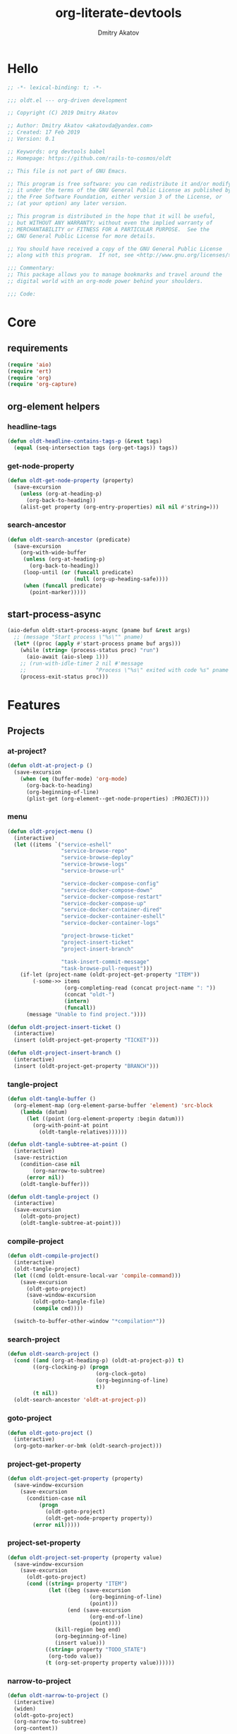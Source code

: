 # -*- lexical-binding: t; -*-

#+TITLE: org-literate-devtools
#+AUTHOR: Dmitry Akatov
#+EMAIL: akatovda@yandex.com
#+CATEGORY: org-literate-devtools
#+PROPERTY: header-args:emacs-lisp :noweb yes :tangle yes :results silent

* Hello
#+begin_src emacs-lisp
;; -*- lexical-binding: t; -*-

;;; oldt.el --- org-driven development

;; Copyright (C) 2019 Dmitry Akatov

;; Author: Dmitry Akatov <akatovda@yandex.com>
;; Created: 17 Feb 2019
;; Version: 0.1

;; Keywords: org devtools babel
;; Homepage: https://github.com/rails-to-cosmos/oldt

;; This file is not part of GNU Emacs.

;; This program is free software: you can redistribute it and/or modify
;; it under the terms of the GNU General Public License as published by
;; the Free Software Foundation, either version 3 of the License, or
;; (at your option) any later version.

;; This program is distributed in the hope that it will be useful,
;; but WITHOUT ANY WARRANTY; without even the implied warranty of
;; MERCHANTABILITY or FITNESS FOR A PARTICULAR PURPOSE.  See the
;; GNU General Public License for more details.

;; You should have received a copy of the GNU General Public License
;; along with this program.  If not, see <http://www.gnu.org/licenses/>.

;;; Commentary:
;; This package allows you to manage bookmarks and travel around the
;; digital world with an org-mode power behind your shoulders.

;;; Code:
#+end_src
* Core
** requirements
#+begin_src emacs-lisp
(require 'aio)
(require 'ert)
(require 'org)
(require 'org-capture)
#+end_src
** org-element helpers
*** headline-tags
#+begin_src emacs-lisp
(defun oldt-headline-contains-tags-p (&rest tags)
  (equal (seq-intersection tags (org-get-tags)) tags))
#+end_src
*** get-node-property
#+begin_src emacs-lisp
(defun oldt-get-node-property (property)
  (save-excursion
    (unless (org-at-heading-p)
      (org-back-to-heading))
    (alist-get property (org-entry-properties) nil nil #'string=)))
#+end_src
*** search-ancestor
#+begin_src emacs-lisp
(defun oldt-search-ancestor (predicate)
  (save-excursion
    (org-with-wide-buffer
     (unless (org-at-heading-p)
       (org-back-to-heading))
     (loop-until (or (funcall predicate)
                     (null (org-up-heading-safe))))
     (when (funcall predicate)
       (point-marker)))))
#+end_src
** start-process-async
#+begin_src emacs-lisp
(aio-defun oldt-start-process-async (pname buf &rest args)
  ;; (message "Start process \"%s\"" pname)
  (let* ((proc (apply #'start-process pname buf args)))
    (while (string= (process-status proc) "run")
      (aio-await (aio-sleep 1)))
    ;; (run-with-idle-timer 2 nil #'message
    ;;                      "Process \"%s\" exited with code %s" pname (process-exit-status proc))
    (process-exit-status proc)))
#+end_src
* Features
** Projects
*** at-project?
#+begin_src emacs-lisp
(defun oldt-at-project-p ()
  (save-excursion
    (when (eq (buffer-mode) 'org-mode)
      (org-back-to-heading)
      (org-beginning-of-line)
      (plist-get (org-element--get-node-properties) :PROJECT))))
#+end_src
*** menu
#+begin_src emacs-lisp
(defun oldt-project-menu ()
  (interactive)
  (let ((items `("service-eshell"
                 "service-browse-repo"
                 "service-browse-deploy"
                 "service-browse-logs"
                 "service-browse-url"

                 "service-docker-compose-config"
                 "service-docker-compose-down"
                 "service-docker-compose-restart"
                 "service-docker-compose-up"
                 "service-docker-container-dired"
                 "service-docker-container-eshell"
                 "service-docker-container-logs"

                 "project-browse-ticket"
                 "project-insert-ticket"
                 "project-insert-branch"

                 "task-insert-commit-message"
                 "task-browse-pull-request")))
    (if-let (project-name (oldt-project-get-property "ITEM"))
        (-some->> items
                  (org-completing-read (concat project-name ": "))
                  (concat "oldt-")
                  (intern)
                  (funcall))
      (message "Unable to find project."))))

(defun oldt-project-insert-ticket ()
  (interactive)
  (insert (oldt-project-get-property "TICKET")))

(defun oldt-project-insert-branch ()
  (interactive)
  (insert (oldt-project-get-property "BRANCH")))
#+end_src
*** tangle-project
#+begin_src emacs-lisp
(defun oldt-tangle-buffer ()
  (org-element-map (org-element-parse-buffer 'element) 'src-block
    (lambda (datum)
      (let ((point (org-element-property :begin datum)))
        (org-with-point-at point
          (oldt-tangle-relatives))))))

(defun oldt-tangle-subtree-at-point ()
  (interactive)
  (save-restriction
    (condition-case nil
        (org-narrow-to-subtree)
      (error nil))
    (oldt-tangle-buffer)))

(defun oldt-tangle-project ()
  (interactive)
  (save-excursion
    (oldt-goto-project)
    (oldt-tangle-subtree-at-point)))
#+end_src
*** compile-project
#+begin_src emacs-lisp
(defun oldt-compile-project()
  (interactive)
  (oldt-tangle-project)
  (let ((cmd (oldt-ensure-local-var 'compile-command)))
    (save-excursion
      (oldt-goto-project)
      (save-window-excursion
        (oldt-goto-tangle-file)
        (compile cmd))))

  (switch-to-buffer-other-window "*compilation*"))
#+end_src
*** search-project
#+begin_src emacs-lisp
(defun oldt-search-project ()
  (cond ((and (org-at-heading-p) (oldt-at-project-p)) t)
        ((org-clocking-p) (progn
                            (org-clock-goto)
                            (org-beginning-of-line)
                            t))
        (t nil))
  (oldt-search-ancestor 'oldt-at-project-p))
#+end_src
*** goto-project
#+begin_src emacs-lisp
(defun oldt-goto-project ()
  (interactive)
  (org-goto-marker-or-bmk (oldt-search-project)))
#+end_src
*** project-get-property
#+begin_src emacs-lisp
(defun oldt-project-get-property (property)
  (save-window-excursion
    (save-excursion
      (condition-case nil
          (progn
            (oldt-goto-project)
            (oldt-get-node-property property))
        (error nil)))))
#+end_src
*** project-set-property
#+begin_src emacs-lisp
(defun oldt-project-set-property (property value)
  (save-window-excursion
    (save-excursion
      (oldt-goto-project)
      (cond ((string= property "ITEM")
             (let ((beg (save-excursion
                          (org-beginning-of-line)
                          (point)))
                   (end (save-excursion
                          (org-end-of-line)
                          (point))))
               (kill-region beg end)
               (org-beginning-of-line)
               (insert value)))
            ((string= property "TODO_STATE")
             (org-todo value))
            (t (org-set-property property value))))))
#+end_src
*** narrow-to-project
#+begin_src emacs-lisp
(defun oldt-narrow-to-project ()
  (interactive)
  (widen)
  (oldt-goto-project)
  (org-narrow-to-subtree)
  (org-content))
#+end_src
*** COMMENT toggle-explicit-category
#+begin_src emacs-lisp
(defun oldt-toggle-explicit-category ()
  (interactive)
  (save-excursion
    (org-back-to-heading t)
    (let ((case-fold-search nil)
          (explicit-category (format "[%s]" (org-get-category))))

      (when (looking-at org-todo-line-regexp)
        (beginning-of-line)
        (let*
            ((eol (save-excursion
                    (end-of-line)
                    (mark)))
             (category-specified-p (save-excursion
                                     (condition-case nil
                                         (progn
                                           (search-forward explicit-category eol) t)
                                       ('error nil)))))
          (when (not category-specified-p)
            (condition-case nil
                (progn (re-search-forward org-todo-regexp)
                       (insert " "))
              ('error (progn (search-forward "* ")
                             (insert " ")
                             (backward-char))))
            (insert explicit-category)))))))
#+end_src
*** browse-ticket
#+begin_src emacs-lisp
(defun oldt-project-browse-ticket ()
  (save-window-excursion
    (save-excursion
      (org-save-outline-visibility
          (when-let ((ticket (oldt-project-get-property "TICKET")))
            (oldt-goto-project)
            (when-let ((ticket-link (alist-get "ticket" org-link-abbrev-alist-local nil nil #'string=)))
              (browse-url (format ticket-link ticket))))))))
#+end_src
** Tasks
*** browse-something
#+begin_src emacs-lisp
(defun oldt-task-browse (property)
  (if-let (val (-> property
                   oldt-task-get-property
                   split-string))
      (if (> (length val) 1)
          (org-open-link-from-string
           (org-completing-read (format "Browse %s: " property) val))
        (org-open-link-from-string (car val)))))
#+end_src
*** at-task?
#+begin_src emacs-lisp
(defun oldt-at-task-p ()
  (save-excursion
    (org-back-to-heading)
    (org-beginning-of-line)
    (not (oldt-at-project-p))))
#+end_src
*** commit-messages
#+begin_src emacs-lisp
(defun oldt-task-insert-commit-message ()
  (let ((msg (read-string "Commit message: " (oldt-task-get-property "ITEM"))))
    (insert (concat (oldt-project-get-property "TICKET") ": "))
    (insert msg)
    (unless (s-ends-with-p "." msg)
      (insert "."))))
#+end_src
*** browse-pr
#+begin_src emacs-lisp
(defun oldt-task-browse-pull-request ()
  (oldt-task-browse "PULL_REQUEST"))
#+end_src
*** set-pull-request-prop
#+begin_src emacs-lisp
(defun oldt-set-pull-request-if-not-specified ()
  (when (oldt-at-task-p)
    (unless (oldt-task-get-property "PULL_REQUEST")
      (-some->> (org-read-property-value "PULL_REQUEST")
                (oldt-task-set-property "PULL_REQUEST")))
    (when (org-clocking-p)
      (let ((org-clock-out-switch-to-state "CODE_REVIEW"))
        (org-clock-out)))))
#+end_src
*** search-task
#+begin_src emacs-lisp
(defun oldt-search-task ()
  (if (cond ((org-at-heading-p) (oldt-at-task-p))
            ((org-clocking-p) (progn
                                (org-clock-goto)
                                (oldt-at-task-p)))
            (t nil))
      (point-marker)
    (error "Task not found.")))
#+end_src
*** goto-task
#+begin_src emacs-lisp
(defun oldt-goto-task ()
  (interactive)
  (let ((mark (oldt-search-task)))
    (org-goto-marker-or-bmk mark)
    mark))
#+end_src
*** task-set-property
#+begin_src emacs-lisp
(defun oldt-task-set-property (property value)
  (save-window-excursion
    (save-excursion
      (oldt-goto-task)
      (cond ((string= property "ITEM")
             (let ((beg (save-excursion
                          (org-beginning-of-line)
                          (point)))
                   (end (save-excursion
                          (org-end-of-line)
                          (point))))
               (kill-region beg end)
               (org-beginning-of-line)
               (insert value)))
            (t (org-set-property property value))))))
#+end_src
*** task-hooks
#+begin_src emacs-lisp
(defun oldt-trigger-function (change-plist)
  (let (;; (state-from (substring-no-properties (or (plist-get change-plist :from) "")))
        (state-to (substring-no-properties (or (plist-get change-plist :to) ""))))
    (when-let (magic-property (oldt-project-get-property (format "TASK_%s" state-to)))
        (save-excursion
          (oldt-goto-task)
          (eval (read magic-property))))))
(add-hook 'org-trigger-hook 'oldt-trigger-function)
#+end_src
*** get-task-property
#+begin_src emacs-lisp
(defun oldt-task-get-property (property)
  (save-window-excursion
    (save-excursion
      (let ((marker (oldt-goto-task)))
        (if (string= property "STATE")
            (substring-no-properties (org-get-todo-state))
          (org-entry-get marker property t))))))
#+end_src
** Services
*** shell
#+begin_src emacs-lisp
(defun oldt-service-eshell ()
  (spawn-custom-shell (format "*%s-eshell*" (oldt-service-get-property "ITEM"))
                      (oldt-service-get-property "PATH")))
#+end_src
*** get-property
#+begin_src emacs-lisp
(defun oldt-service-get-property (property)
  (let ((service (split-string (oldt-project-get-property "SERVICES"))))
    (setq service (if (> (length service) 1)
                      (org-completing-read "Service: " service)
                    (car service)))
    (save-window-excursion
      (save-excursion
        (org-id-goto service)
        (oldt-get-node-property property)))))
#+end_src
*** docker
#+begin_src emacs-lisp
(defun oldt-service-docker-container-dired ()
  (interactive)
  (oldt-goto-project)
  (let ((container (oldt-service-get-property "CONTAINER")))
    (org-open-link-from-string (format "[[docker:%s]]" container))))

(defun oldt-service-docker-container-logs ()
  (interactive)
  (let* ((container (oldt-service-get-property "CONTAINER"))
         (cmd (format "docker logs %s -f" container))
         (bufname (format "*docker-%s-logs*" container)))
    (get-buffer-create bufname)
    (async-shell-command cmd bufname)
    (switch-to-buffer-other-window bufname)
    (goto-char (point-max))
    ;; (special-mode)
    ;; (auto-revert-mode)
    ))

(defun oldt-service-docker-container-eshell ()
  (interactive)
  (let ((container (oldt-service-get-property "CONTAINER"))
        (service (oldt-service-get-property "ITEM")))
    (spawn-custom-shell (format "*%s-docker-container-eshell*" service)
                        (format "/docker:%s:/opt" container))))

;; (defun oldt-service-docker-container-logs ()
;;   (interactive)
;;   (oldt-goto-project)
;;   (let ((container (oldt-service-get-property "CONTAINER")))
;;     (org-open-link-from-string (format "[[docker-logs:%s]]" container))))

(defun oldt-service-docker-compose-config ()
  (let ((path (oldt-service-get-property "PATH")))
    (find-file (concat path "/docker-compose.yml"))))

(aio-defun oldt-service-start-process (pname buf &rest args)
  (let ((service (oldt-service-get-property "ITEM")))
    (message "%s: Start process \"%s\"" service pname)
    (let* ((default-directory (oldt-service-get-property "PATH"))
           (proc (apply #'start-process pname buf args)))
      (while (string= (process-status proc) "run")
        (aio-await (aio-sleep 1)))
      (message "%s: Process \"%s\" exited with status \"%s\"" service pname (process-status proc)))))

(aio-defun oldt-service-docker-compose-down ()
  (aio-await (oldt-service-start-process "docker-compose down" "*oldt-service-docker-output*" "docker-compose" "down"))
  ;; (aio-await (oldt-service-start-process "docker image prune" "*oldt-service-docker-output*" "docker" "image" "prune" "-f"))
  )

(aio-defun oldt-service-docker-compose-up ()
  (aio-await (oldt-service-start-process "docker-compose up" "*oldt-service-docker-output*"
                                         "docker-compose" "up"
                                         ;; "--force-recreate"
                                         "--build" "-d"))
  (oldt-service-docker-container-logs))

(aio-defun oldt-service-docker-compose-restart ()
  (aio-await (oldt-service-docker-compose-down))
  (aio-await (oldt-service-docker-compose-up)))
#+end_src
*** browse-repo
#+begin_src emacs-lisp
(defun oldt-service-browse-repo ()
  (when-let ((repo-url (oldt-service-get-property "REPO")))
    (org-open-link-from-string repo-url)))
#+end_src
*** browse-logs
#+begin_src emacs-lisp
(defun oldt-service-browse-logs ()
  (interactive)
  (oldt-goto-project)
  (let ((logs-url (oldt-service-get-property "LOGS")))
    (org-open-link-from-string logs-url)))
#+end_src
*** browse-deploy
#+begin_src emacs-lisp
(defun oldt-service-browse-deploy ()
  (loop for url in (split-string (oldt-service-get-property "CI"))
        do (org-open-link-from-string url)))
#+end_src
*** browse-url
#+begin_src emacs-lisp
(defun oldt-service-browse-url ()
  (let ((property "URL"))
    (if-let (val (-> property
                   oldt-service-get-property
                   split-string))
      (if (> (length val) 1)
          (org-open-link-from-string
           (org-completing-read (format "Browse %s: " property) val))
        (org-open-link-from-string (car val))))))
#+end_src
** Extended tangling
*** tangle-by-tags
#+begin_src emacs-lisp
(defun oldt-tt (&rest mappings)
  (loop for mapping in mappings
        when (or (eq (car mapping) t) ;; "else" clause
                 (apply 'oldt-headline-contains-tags-p (butlast mapping)))
        collect (car (last mapping)) into result
        finally (return (if result (car result) "no"))))
#+end_src
*** tangle-relatives
#+begin_src emacs-lisp
(defun oldt-tangle-relatives (&optional arg target-file &rest _)
  "Write code blocks to source-specific files.
Extract the bodies of all source code blocks from the current
file into their own source-specific files.
With one universal prefix argument, only tangle the block at point.
When two universal prefix arguments, only tangle blocks for the
tangle file of the block at point.
Optional argument TARGET-FILE can be used to specify a default
export file for all source blocks.  Optional argument LANG can be
used to limit the exported source code blocks by language."
  (interactive "P")
  (run-hooks 'org-babel-pre-tangle-hook)
  ;; Possibly Restrict the buffer to the current code block
  (save-restriction
    (save-excursion
      (when (equal arg '(4))
	(if-let (head (org-babel-where-is-src-block-head))
            (goto-char head)
          (user-error "Point is not in a source code block")))
      (let* ((block-counter 0) path-collector

	     (org-babel-default-header-args
	      (if target-file
	          (org-babel-merge-params org-babel-default-header-args
	        			  (list (cons :tangle target-file)))
	        org-babel-default-header-args)))
	(mapc ;; map over all languages
	 (lambda (by-lang)
	   (let* ((lang (car by-lang))
		  (specs (cdr by-lang))
		  (ext (or (cdr (assoc lang org-babel-tangle-lang-exts)) lang))
		  (lang-f (intern
			   (concat
			    (or (and (cdr (assoc lang org-src-lang-modes))
				     (symbol-name
				      (cdr (assoc lang org-src-lang-modes))))
				lang)
			    "-mode")))
		  she-banged)
	     (mapc
	      (lambda (spec)
		(let ((get-spec (lambda (name) (cdr (assoc name (nth 4 spec))))))
		  (let* ((tangle (funcall get-spec :tangle))
			 (she-bang (let ((sheb (funcall get-spec :shebang)))
                                     (when (> (length sheb) 0) sheb)))
			 (tangle-mode (funcall get-spec :tangle-mode))
			 (base-name (cond
				     ((string= "yes" tangle)
				      (file-name-sans-extension
				       (nth 1 spec)))
				     ((string= "no" tangle) nil)
				     ((> (length tangle) 0) tangle)))
			 (file-name (consider-tangle-dir
                                     (when base-name
				       ;; decide if we want to add ext to base-name
				       (if (and ext (string= "yes" tangle))
					   (concat base-name "." ext) base-name)))))
		    (when file-name
		      ;; Possibly create the parent directories for file.
		      (let ((m (funcall get-spec :mkdirp))
			    (fnd (file-name-directory file-name)))
			(and m fnd (not (string= m "no"))
			     (make-directory fnd 'parents)))
		      ;; delete any old versions of file
		      (and (file-exists-p file-name)
			   (not (member file-name (mapcar #'car path-collector)))
			   (delete-file file-name))
		      ;; drop source-block to file
		      (with-temp-buffer
			(when (fboundp lang-f) (ignore-errors (funcall lang-f)))
			(when (and she-bang (not (member file-name she-banged)))
			  (insert (concat she-bang "\n"))
			  (setq she-banged (cons file-name she-banged)))
			(org-babel-spec-to-string spec)
			;; We avoid append-to-file as it does not work with tramp.
			(let ((content (buffer-string)))
			  (with-temp-buffer
			    (when (file-exists-p file-name)
			      (insert-file-contents file-name))
			    (goto-char (point-max))
			    ;; Handle :padlines unless first line in file
			    (unless (or (string= "no" (cdr (assq :padline (nth 4 spec))))
					(= (point) (point-min)))
			      (insert "\n"))
			    (insert content)
			    (write-region nil nil file-name))))
		      ;; if files contain she-bangs, then make the executable
		      (when she-bang
			(unless tangle-mode (setq tangle-mode #o755)))
		      ;; update counter
		      (setq block-counter (+ 1 block-counter))
		      (unless (assoc file-name path-collector)
			(push (cons file-name tangle-mode) path-collector))))))
	      specs)))
         (oldt-collect-relative-blocks))

	;; run `org-babel-post-tangle-hook' in all tangled files
	(when org-babel-post-tangle-hook
	  (mapc
	   (lambda (file)
	     (org-babel-with-temp-filebuffer file
	       (run-hooks 'org-babel-post-tangle-hook)))
	   (mapcar #'car path-collector)))
	;; set permissions on tangled files
	(mapc (lambda (pair)
		(when (cdr pair) (set-file-modes (car pair) (cdr pair))))
	      path-collector)

        (message "Tangled %d code block%s from %s to %s" block-counter
		 (if (= block-counter 1) "" "s")
		 (file-name-nondirectory
		  (buffer-file-name
		   (or (buffer-base-buffer) (current-buffer))))
                 (caar path-collector))
        path-collector))))
#+end_src
*** consider tangle-dir
#+begin_src emacs-lisp
(defun consider-tangle-dir (file-name)
  (if-let (tangle-dir (get-tangle-dir-at-point))
      (when (and file-name (f-relative-p file-name))
        (f-join tangle-dir file-name))
    file-name))
#+end_src
*** tangle-dir
#+begin_src emacs-lisp
(defun get-tangle-dir-at-point ()
  (if (org-before-first-heading-p)
      ""
    (save-excursion
      (cl-loop initially (org-back-to-heading)
               with tangle-dir-at-point = (lambda () (plist-get (org-element--get-node-properties) :TANGLE_DIR))
               with tangle-dir = (when-let (tangle-dir (funcall tangle-dir-at-point))
                                   (list tangle-dir))
               for level = (org-up-heading-safe)
               for dir = (funcall tangle-dir-at-point)
               when (and level dir) collect dir into tangle-dir
               unless level return (when tangle-dir (apply 'f-join (reverse tangle-dir)))))))
#+end_src
*** collect-relatives
#+begin_src emacs-lisp
(defun oldt-collect-relative-blocks ()
  (let* ((counter 0) blocks
         (info (org-babel-get-src-block-info 'light))
         (babel-params (nth 2 info))
         (src-tfile (consider-tangle-dir (alist-get :tangle babel-params)))
         (src-lang (car info)))

    (org-babel-map-src-blocks (buffer-file-name)
      (unless (org-in-commented-heading-p)
        (let* ((info (org-babel-get-src-block-info 'light))
               (params (nth 2 info))
               (tangle-file (consider-tangle-dir (alist-get :tangle params)))
               (block (unless (or (string= src-tfile "no")
		                  (and tangle-file (not (equal tangle-file src-tfile))))
                        (cl-incf counter)
                        (org-babel-tangle-single-block counter))))
          (push (cons src-lang (list block)) blocks))))

    ;; Ensure blocks are in the correct order.
    (nreverse blocks)))
#+end_src
*** get tangle files from subtree
#+begin_src emacs-lisp
(defun oldt-collect-tangle-files-in-buffer ()
  (-distinct
   (-flatten
    (org-element-map (org-element-parse-buffer 'element) 'src-block
      (lambda (datum)
        (let* ((lang (org-element-property :language datum))
               (ext (or (cdr (assoc lang org-babel-tangle-lang-exts)) lang))
               (point (org-element-property :begin datum)))

          (org-with-point-at point
            (let* ((props (org-babel-params-from-properties lang))
                   (args (mapcar #'org-babel-parse-header-arguments
	                         (cons (org-element-property :parameters datum)
	                               (org-element-property :header datum))))
                   (blocks (-flatten (append props args))))
              (loop for (key . value) in blocks
                    when (eq key :tangle)

                    if (string= value "yes")
                    collect (expand-file-name
                             (consider-tangle-dir (concat
                                                   (file-name-sans-extension
                                                    (buffer-file-name)) "." ext)))

                    else unless (string= value "no")
                    collect (expand-file-name
                             (consider-tangle-dir value)))))))))))

(defun oldt-collect-tangle-files-in-subtree ()
  (interactive)
  (save-restriction
    (condition-case nil
        (org-narrow-to-subtree)
      (error nil))
    (oldt-collect-tangle-files-in-buffer)))

(defun oldt-collect-project-tangle-files ()
  (save-excursion
    (oldt-goto-project)
    (oldt-collect-tangle-files-in-subtree)))
#+end_src
*** goto tangle file
#+begin_src emacs-lisp
(defun oldt-goto-tangle-file()
  (interactive)
  (if-let (tangle-files (oldt-collect-tangle-files-in-subtree))
      (switch-to-buffer
       (find-file-noselect
        (if (> (length tangle-files) 1)
            (org-completing-read "Choose file to visit: " tangle-files)
          (car tangle-files))
        t))
    (unless tangle-files
      (error "No tangle files all the way down"))))
#+end_src
*** locate el files
#+begin_src emacs-lisp
(defun files-in-below-directory (directory)
  "List the .el files in DIRECTORY and in its sub-directories."
  ;; Although the function will be used non-interactively,
  ;; it will be easier to test if we make it interactive.
  ;; The directory will have a name such as
  ;;  "/usr/local/share/emacs/22.1.1/lisp/"
  (interactive "DDirectory name: ")
  (let (el-files-list
        (current-directory-list
         (directory-files-and-attributes directory t)))
    ;; while we are in the current directory
    (while current-directory-list
      (cond
       ;; check to see whether filename ends in '.el'
       ;; and if so, add its name to a list.
       ((equal ".el" (substring (car (car current-directory-list)) -3))
        (setq el-files-list
              (cons (car (car current-directory-list)) el-files-list)))
       ;; check whether filename is that of a directory
       ((eq t (car (cdr (car current-directory-list))))
        ;; decide whether to skip or recurse
        (if
            (equal "."
                   (substring (car (car current-directory-list)) -1))
            ;; then do nothing since filename is that of
            ;;   current directory or parent, "." or ".."
            ()
          ;; else descend into the directory and repeat the process
          (setq el-files-list
                (append
                 (files-in-below-directory
                  (car (car current-directory-list)))
                 el-files-list)))))
      ;; move to the next filename in the list; this also
      ;; shortens the list so the while loop eventually comes to an end
      (setq current-directory-list (cdr current-directory-list)))
    ;; return the filenames
    el-files-list))
#+end_src
*** ensure local vars
#+begin_src emacs-lisp
(defun oldt-ensure-local-var(symbol)
  (unless (and (boundp symbol) (local-variable-p symbol))
    (let ((value (read-string (format "%s: " (symbol-name symbol)))))
      (add-file-local-variable symbol value)))
  (eval symbol))
#+end_src
*** build
#+begin_src emacs-lisp
(defun oldt-build ()
  (interactive)
  (let ((project-files (files-in-below-directory "./")))
    (org-babel-tangle)
    (mapc 'load-file project-files)
    (mapc 'byte-compile-file project-files)

    (let* ((org-literate-test-selector (oldt-ensure-local-var 'org-literate-test-selector))
           (org-literate-test-buffer (oldt-ensure-local-var 'org-literate-test-buffer))
           (ert-stats (ert-run-tests-interactively org-literate-test-selector org-literate-test-buffer))
           (expected (ert-stats-completed-expected ert-stats))
           (unexpected (ert-stats-completed-unexpected ert-stats))
           (skipped (ert-stats-skipped ert-stats))
           (total (ert-stats-total ert-stats))
           (report (list "Build finished. Ran %d tests, %d were as expected, %d failed, %d skipped"
                         total expected unexpected skipped)))
      (apply 'message report))))
#+end_src
** Magit integration
#+begin_src emacs-lisp
(defun oldt-magit-workon ()
  "Switch to project branch."
  (interactive)
  (save-window-excursion
    (save-excursion
      (org-clock-goto)
      (let* ((default-directory (oldt-service-get-property "PATH"))
             (branch (oldt-project-get-property "BRANCH"))
             (current-branch (magit-get-current-branch))
             (source (oldt-project-get-property "SOURCE_BRANCH"))
             (staged (magit-staged-files))
             (unstaged (magit-unstaged-files))
             (untracked (magit-untracked-files)))
        (if (string= branch current-branch)
            (message "Already on branch %s" branch)
          (when (y-or-n-p (format "Switch to task branch %s (current %s%s%s%s)?" branch current-branch
                                  (if staged (format ", staged %d files" (length staged)) "")
                                  (if unstaged (format ", unstaged %d files" (length unstaged)) "")
                                  (if untracked (format ", untracked %d files" (length untracked)) "")))
            (magit-branch-or-checkout branch source)
            (magit-branch-checkout branch)))))))
#+end_src
** Helpers
*** "Restart" current task
#+begin_src emacs-lisp
(defun oldt-task-trigger-todo-hook ()
  (interactive)
  (let ((state (oldt-task-get-property "STATE"))
        (default-directory (file-name-directory (buffer-file-name (org-clocking-buffer)))))
    (oldt-trigger-function (list :from state :to "TODO"))))

(defun oldt-task-trigger-start-hook ()
  (interactive)
  (let ((state (oldt-task-get-property "STATE"))
        (default-directory (file-name-directory (buffer-file-name (org-clocking-buffer)))))
    (oldt-trigger-function (list :from "TODO" :to state))))
#+end_src
* Experiments
** project-overview
#+begin_src emacs-lisp
(defun oldt-report-buffer-init ()
  (let ((todo-states "#+TODO: STARTED FAILED | OK"))
    (insert todo-states))
  (org-mode))

(defun oldt-report-create (headline)
  (let ((entry-id (org-id-uuid))
        (report-buffer-name "*oldt-projects-overview*"))
    (save-window-excursion
      (switch-to-buffer report-buffer-name)
      (save-excursion
        (if (string-empty-p (buffer-string))
            (oldt-report-buffer-init)
          (goto-char (point-max)))
        (org-insert-heading)
        (insert headline)
        (org-set-property "ID" entry-id)
        (org-back-to-heading)
        (org-todo "STARTED")))
    entry-id))

(defun oldt-report-log (id state &rest messages)
  (let* ((report-buffer-name "*oldt-projects-overview*")
         (note (cdr (assq 'note org-log-note-headings))))
    (setq note (org-replace-escapes
	        note
	        (list (cons "%u" (user-login-name))
		      (cons "%U" user-full-name)
		      (cons "%t" (format-time-string
			          (org-time-stamp-format 'long 'inactive)
			          org-log-note-effective-time))
		      (cons "%T" (format-time-string
			          (org-time-stamp-format 'long nil)
			          org-log-note-effective-time))
		      (cons "%d" (format-time-string
			          (org-time-stamp-format nil 'inactive)
			          org-log-note-effective-time))
		      (cons "%D" (format-time-string
			          (org-time-stamp-format nil nil)
			          org-log-note-effective-time))
		      (cons "%s" (cond
			          ((not org-log-note-state) "")
			          ((string-match-p org-ts-regexp
						   org-log-note-state)
				   (format "\"[%s]\""
					   (substring org-log-note-state 1 -1)))
			          (t (format "\"%s\"" org-log-note-state))))
		      (cons "%S"
			    (cond
			     ((not org-log-note-previous-state) "")
			     ((string-match-p org-ts-regexp
					      org-log-note-previous-state)
			      (format "\"[%s]\""
				      (substring
				       org-log-note-previous-state 1 -1)))
			     (t (format "\"%s\""
				        org-log-note-previous-state)))))))
    (save-window-excursion
      (switch-to-buffer report-buffer-name)
      (save-excursion
        (goto-char (point-max))
        (search-backward id)
        (org-back-to-heading)
        (when state
          (org-todo state))
        (goto-char (org-log-beginning t))
        ;; Make sure point is at the beginning of an empty line.
	(cond ((not (bolp)) (let ((inhibit-read-only t)) (insert "\n")))
	      ((looking-at "[ \t]*\\S-") (save-excursion (insert "\n"))))
        (let ((itemp (org-in-item-p)))
	  (if itemp
	      (indent-line-to
	       (let ((struct (save-excursion
			       (goto-char itemp) (org-list-struct))))
		 (org-list-get-ind (org-list-get-top-point struct) struct)))
	    (org-indent-line)))
        (insert (org-list-bullet-string "-") note)
        (let ((ind (org-list-item-body-column (line-beginning-position))))
          (dolist (message messages)
            (insert "\n")
            (indent-line-to ind)
            (insert message)))
        (org-overview)))
    id))

(aio-defun oldt-process-report (project-name description log-id promise)
  (aio-await promise)
  (let* ((result (funcall (aio-result promise)))
         (state (cond ((> result 0) "FAILED")
                      ((= result 0) "OK"))))
    (run-with-idle-timer 2 nil #'oldt-report-log log-id state description)))

(aio-defun oldt-git-project-overview (project-directory)
  (loop for .git in (directory-files-recursively project-directory "^.git$" t)
        do (oldt--directory-overview .git)))

(aio-defun oldt--directory-overview (dir)
  (let* ((process-buffer (generate-new-buffer-name "*project-status*"))
         (default-directory (file-name-directory dir))
         (project-name (format "[[file+emacs:%s][%s]] "
                               default-directory
                               (file-name-nondirectory
                                (directory-file-name
                                 default-directory))))
         (log-id (oldt-report-create project-name)))
    (aio-await
     (oldt-process-report project-name "update repository" log-id
                          (oldt-start-process-async "git-remote-update" process-buffer
                                                    "git" "remote" "update")))
    (aio-await
     (oldt-process-report project-name "git pull" log-id
                          (oldt-start-process-async "git-pull" process-buffer
                                                    "git" "pull")))))
#+end_src
** note-reader
#+begin_src emacs-lisp
(setq oldt-note-reader--current-marker nil)

(defun oldt-read-next-note (pom)
  (save-excursion
    (let ((eol (save-excursion
                 (org-goto-marker-or-bmk pom)
                 (re-search-forward org-clock-drawer-end-re)
                 (point-marker))))
    (when (< pom eol)
      (condition-case nil
          (save-excursion
            (org-goto-marker-or-bmk pom)
            (search-forward "Note taken on")
            (point-marker))
        (error nil))))))

(defun oldt-logbook-reader ()
  (interactive)
  (setq oldt-note-reader--current-marker
        (oldt-read-next-note (or oldt-note-reader--current-marker
                                 (save-excursion
                                   (org-back-to-heading)
                                   (re-search-forward ":LOGBOOK:")
                                   (point-marker))))))
#+end_src
** jira-integration
#+begin_src emacs-lisp
(require 'request)

(defvar oldt-jira-login "" "Your Jira email address")
(defvar oldt-jira-api-token "" "Jira API token, see how to generate it here: https://confluence.atlassian.com/cloud/api-tokens-938839638.html")

(defun oldt-jira-get-auth-token ()
  (concat "Basic " (base64-encode-string (concat oldt-jira-login ":" oldt-jira-api-token))))

(defun oldt-jira-get-ticket-summary (ticket callback)
  (request (concat "https://flocktory.atlassian.net/rest/api/latest/issue/" ticket)
           :headers `(("Authorization" . ,(oldt-jira-get-auth-token)))
           :parser 'json-read
           :success callback))

(defun oldt-jira-capture-ticket-title ()
  (when-let (ticket (oldt-project-get-property "TICKET"))
    (oldt-jira-get-ticket-summary ticket
                                  (cl-function
                                   (lambda (&key data &allow-other-keys)
                                     (save-window-excursion
                                       (save-excursion
                                         (let-alist data
                                           (message "Going to last stored headline")
                                           (org-capture-goto-last-stored)
                                           (message "Setting ITEM property extracted from Jira task")
                                           (oldt-project-set-property "ITEM" (concat .fields.summary " [0%]"))))))))))

(defun oldt-jira-update-project-status ()
  (interactive)
  (when-let (ticket (oldt-project-get-property "TICKET"))
    (oldt-jira-get-ticket-summary ticket
                                  (cl-function
                                   (lambda (&key data &allow-other-keys)
                                     (save-window-excursion
                                       (save-excursion
                                         (let-alist data
                                           (message "Setting JIRA_TASK_STATUS property extracted from Jira task")
                                           (oldt-project-set-property "JIRA_TASK_STATUS" .fields.status.name)
                                           (oldt-project-set-property "TODO_STATE"
                                                                      (upcase (s-replace " " "_" .fields.status.name)))
                                           ))))))))

(add-hook 'org-capture-before-finalize-hook 'oldt-jira-capture-ticket-title)
#+end_src
** class-variables
#+begin_src emacs-lisp
(defun oldt-service-add-class-variables (service path vars)
  (dir-locals-set-class-variables service vars)
  (dir-locals-set-directory-class path service))
#+end_src
** clojure-intergration
#+begin_src emacs-lisp
(defun oldt-project-workon--clojure ()
  "Run cider if it is a clojure service."
  (interactive)
  (save-window-excursion
    (save-excursion
      (let* ((proj-dir (oldt-service-get-property "PATH"))
             (clojure-project-fn (concat proj-dir "/project.clj")))
        (when (file-exists-p clojure-project-fn)
          (find-file clojure-project-fn)
          (unless (condition-case nil
                      (cider-nrepl-eval-session)
                    (error nil))
            (call-interactively #'cider-jack-in)))))))
#+end_src
** send-current-to-remote
#+begin_src emacs-lisp
(defun oldt-send-current-to-remote ()
  (interactive)
  (when (and (boundp 'oldt-source-dir)
             (boundp 'oldt-target-dir))
    (copy-file (buffer-file-name)
               (s-replace oldt-source-dir oldt-target-dir (buffer-file-name))
               t)))

(add-hook 'after-save-hook 'oldt-send-current-to-remote)
#+end_src
** tests or something
#+begin_src emacs-lisp
(defun oldt-evaluate-blocks-current-heading ()
  (org-back-to-heading)
  (save-excursion
    (save-restriction
      (org-save-outline-visibility nil
        (narrow-to-region (org-entry-beginning-position) (org-entry-end-position))
        (loop while (condition-case-unless-debug nil (org-babel-next-src-block) (user-error nil))
              collect (org-babel-execute-src-block nil nil '((:results . "silent"))) into report
              finally (return (-all-p (lambda (result) (s-contains-p "success" (downcase result))) report)))))))

(defun oldt-heading-sbe ()
  (interactive)
  (ledna/set-todo-state "LOADING")
  (sit-for 0.2)
  (if (oldt-evaluate-blocks-current-heading)
      (ledna/set-todo-state "PASSED")
    (ledna/set-todo-state "FAILED")))

(defun oldt-reset-tests ()
  (interactive)
  (ledna/set-todo-state "TEST" (ledna/search ":oldt:test_case:" 'tree))
  (org-update-statistics-cookies t))
#+end_src
* Provision
#+begin_src emacs-lisp
(provide 'org-literate-devtools)
;;; org-literate-devtools.el ends here
#+end_src
* Settings
# Local Variables:
# org-literate-test-selector: "^oldt-test-*"
# org-literate-test-buffer: "*oldt-tests*"
# org-use-tag-inheritance: t
# org-source-preserve-indentation: t
# org-adapt-indentation: nil
# indent-tabs-mode: nil
# End:
